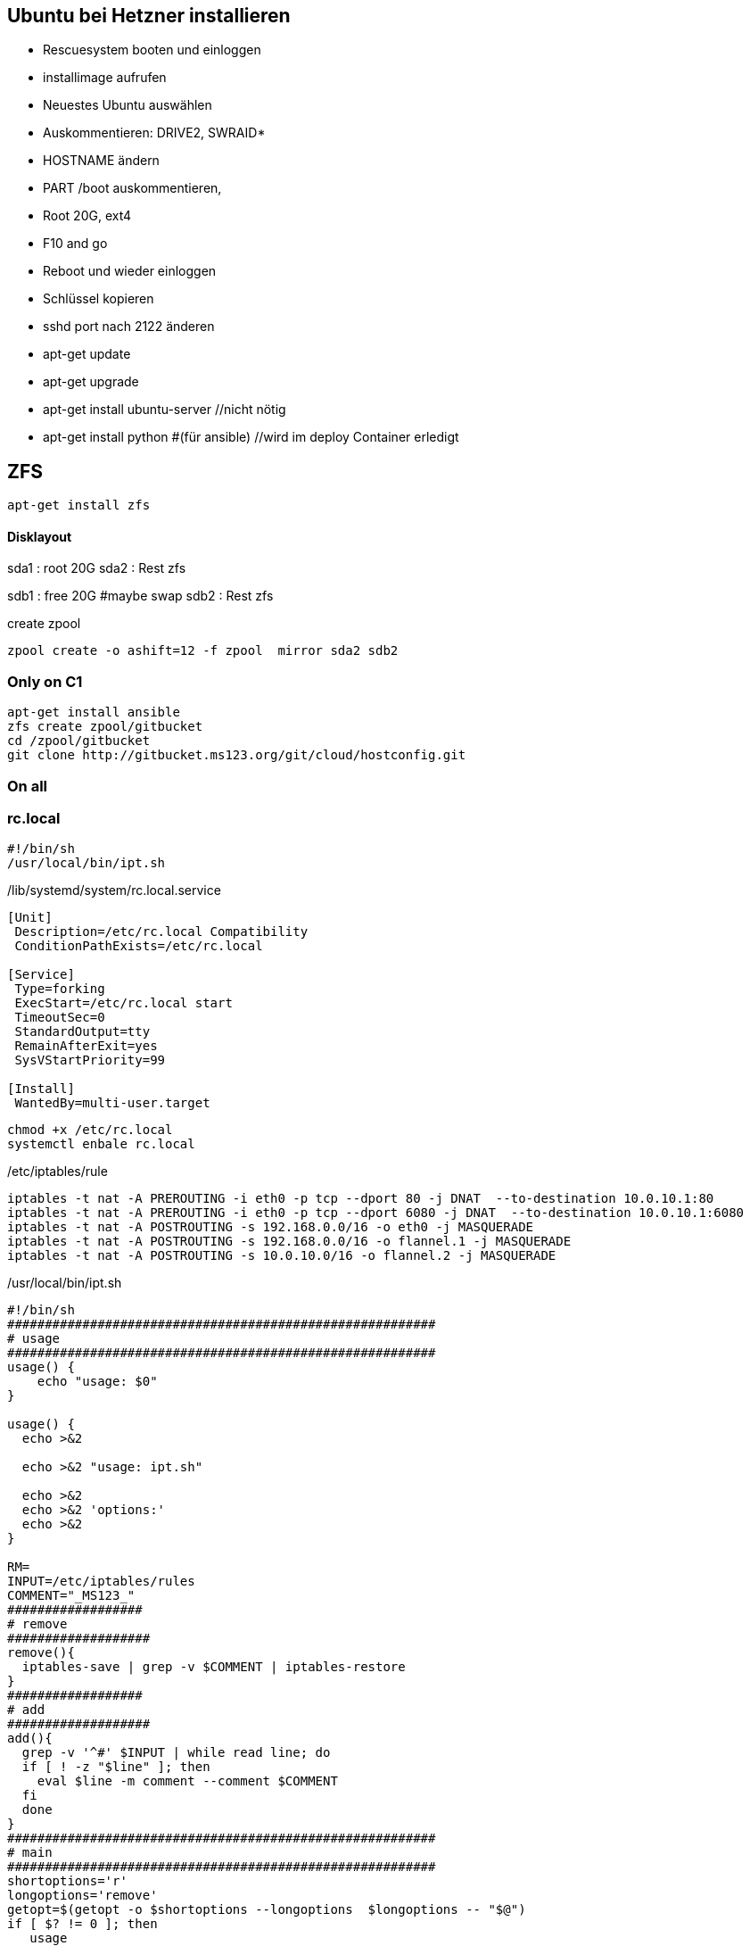 :linkattrs:
:source-highlighter: rouge



== Ubuntu bei Hetzner installieren

* Rescuesystem booten und einloggen
* installimage aufrufen
* Neuestes Ubuntu auswählen
* Auskommentieren: DRIVE2, SWRAID*
* HOSTNAME ändern
* PART /boot auskommentieren, 
* Root 20G, ext4
* F10 and go
* Reboot und wieder einloggen
* Schlüssel kopieren
* sshd port nach 2122 änderen
* apt-get update
* apt-get upgrade
* apt-get install ubuntu-server //nicht nötig
* apt-get install python #(für ansible) //wird im deploy Container erledigt 

== ZFS 
```shell
apt-get install zfs
```

==== Disklayout 

sda1 : root 20G
sda2 : Rest zfs

sdb1 : free 20G #maybe swap
sdb2 : Rest zfs

create zpool
```shell
zpool create -o ashift=12 -f zpool  mirror sda2 sdb2 
```

=== Only on C1

```bash
apt-get install ansible
zfs create zpool/gitbucket
cd /zpool/gitbucket
git clone http://gitbucket.ms123.org/git/cloud/hostconfig.git
```

=== On all
=== rc.local ===

```
#!/bin/sh
/usr/local/bin/ipt.sh
```


/lib/systemd/system/rc.local.service
```
[Unit]
 Description=/etc/rc.local Compatibility
 ConditionPathExists=/etc/rc.local

[Service]
 Type=forking
 ExecStart=/etc/rc.local start
 TimeoutSec=0
 StandardOutput=tty
 RemainAfterExit=yes
 SysVStartPriority=99

[Install]
 WantedBy=multi-user.target
```

```bash
chmod +x /etc/rc.local
systemctl enbale rc.local
```

/etc/iptables/rule
```
iptables -t nat -A PREROUTING -i eth0 -p tcp --dport 80 -j DNAT  --to-destination 10.0.10.1:80
iptables -t nat -A PREROUTING -i eth0 -p tcp --dport 6080 -j DNAT  --to-destination 10.0.10.1:6080
iptables -t nat -A POSTROUTING -s 192.168.0.0/16 -o eth0 -j MASQUERADE 
iptables -t nat -A POSTROUTING -s 192.168.0.0/16 -o flannel.1 -j MASQUERADE 
iptables -t nat -A POSTROUTING -s 10.0.10.0/16 -o flannel.2 -j MASQUERADE
```

/usr/local/bin/ipt.sh
```
#!/bin/sh
#########################################################
# usage
#########################################################
usage() {
    echo "usage: $0"
}

usage() {
  echo >&2

  echo >&2 "usage: ipt.sh"

  echo >&2
  echo >&2 'options:'
  echo >&2
}

RM=
INPUT=/etc/iptables/rules
COMMENT="_MS123_"
##################
# remove
###################
remove(){
  iptables-save | grep -v $COMMENT | iptables-restore
}
##################
# add
###################
add(){
  grep -v '^#' $INPUT | while read line; do    
  if [ ! -z "$line" ]; then
    eval $line -m comment --comment $COMMENT
  fi
  done 
}
#########################################################
# main
#########################################################
shortoptions='r'
longoptions='remove'
getopt=$(getopt -o $shortoptions --longoptions  $longoptions -- "$@")
if [ $? != 0 ]; then
   usage
   exit 1;
fi

eval set -- "$getopt"
while true; do
   case "$1" in
      -h|--help)
         usage
         exit 1
      ;;
      -r|--remove)
        RM=1
        shift
      ;;
      *)
       break
      ;;
   esac
done

remove;
add;

```

== Der Rest wird mit ansible geregelt

=== Language ===

/etc/locale.gen
```
de_DE.UTF-8 UTF-8
```
```bash
locale-gen
update-locale  LANG=de_DE.UTF-8 LANGUAGE=de
```

=== ipv6 off

*/etc/sysctl.conf*
```
net.ipv6.conf.all.disable_ipv6=1
net.ipv6.conf.default.disable_ipv6=1
net.ipv6.conf.lo.disable_ipv6=1
net.bridge.bridge-nf-call-iptables=1
net.bridge.bridge-nf-call-ip6tables=1
net.ipv4.conf.all.rp_filter=0
net.ipv4.conf.default.rp_filter=0
net.ipv4.ip_forward=1
```

```bash
sysctl -p
```

=== Vim,Zsh, Utils
```shell
apt-get install git zsh vim mlocate strace tcpdump bridge-utils psmisc net-tools htop dnsutils telnet python tree ntp
```
* zsh in passwd eintragen, 
* vimrc, .vim, zshrc von anderen System kopieren



== FLannel

=== etcd on c1

```bash
apt install  etcd
```

===== /etc/default/etcd.conf
```
ETCD_NAME=default
ETCD_DATA_DIR="/var/lib/etcd/default.etcd"
ETCD_LISTEN_PEER_URLS="http://0.0.0.0:2380"
ETCD_LISTEN_CLIENT_URLS="http://0.0.0.0:2379"
ETCD_ADVERTISE_CLIENT_URLS="http://0.0.0.0:2379"
```

```bash
systemctl restart etcd
systemctl enable etcd
```

===== flannel-s10-config.json
```json
{
    "Network": "10.0.0.0/16",
    "SubnetLen": 24,
    "SubnetMin": "10.0.2.0",
    "SubnetMax": "10.0.10.0",
    "Backend": {
        "Type": "vxlan",
        "VNI": 1
     }
}
```

===== flannel-s192-config.json
```json
{
    "Network": "192.168.0.0/16",
    "SubnetLen": 24,
    "SubnetMin": "192.168.2.0",
    "SubnetMax": "192.168.10.0",
    "Backend": {
        "Type": "vxlan",
        "VNI": 2
     }
}
```

```bash
etcdctl set /simpl4.org/network/config < flannel-s10-config.json
etcdctl set /simpl4.org/network/config < flannel-s192-config.json
```

=== install fannel on all hosts
```bash
apt install linux-libc-dev golang gcc
```

==== setting gopath in /etc/zsh/zshrc
```
export GOPATH=/zpool/gopath
```

==== build flannel
```bash
mkdir -p /zpool/gopath/src/github.com/coreos/
cd /zpool/gopath/src/github.com/coreos/
git clone https://github.com/coreos/flannel.git
cd flannel
git checkout v0.7.0
CGO_ENABLED=1 make dist/flanneld
cp dist/flanneld /usr/local/bin
```

==== /etc/default/flanneld
```
# etcd url location.  Point this to the server where etcd runs
FLANNEL_ETCD="http://c1.ms123.org:2379"
#FLANNEL_ETCD_KEY_S10="/simpl4.org/network/s10"
#FLANNEL_ETCD_FILE_S10="s10"
#FLANNEL_OPTIONS=""
```

==== flannel services for every subnet

===== /lib/systemd/system/flanneldS10.service
```
[Unit]
Description=Flanneld overlay address etcd agent
After=network.target
After=network-online.target
Wants=network-online.target
After=etcd.service
Before=docker.service

[Service]
Type=notify
EnvironmentFile=-/etc/default/flanneld
ExecStart=/usr/local/bin/flanneld -ip-masq=false -subnet-file="/run/flannel/s10.env" -etcd-endpoints=${FLANNEL_ETCD} -etcd-prefix="/simpl4.org/network/s10" 
Restart=on-failure

[Install]
WantedBy=multi-user.target
RequiredBy=docker.service
```

===== /lib/systemd/system/flanneldS192.service
```
[Unit]
Description=Flanneld overlay address etcd agent
After=network.target
After=network-online.target
Wants=network-online.target
After=etcd.service
Before=docker.service

[Service]
Type=notify
EnvironmentFile=-/etc/default/flanneld
ExecStart=/usr/local/bin/flanneld -ip-masq=false -subnet-file="/run/flannel/s192.env" -etcd-endpoints=${FLANNEL_ETCD} -etcd-prefix="/simpl4.org/network/s192" 
Restart=on-failure

[Install]
WantedBy=multi-user.target
RequiredBy=docker.service
```

```bash
systemctl daemon-reload
```

==== starting flannel for every subnet

```bash
systemctl restart flanneldS10
systemctl enable flanneldS10

systemctl restart flanneldS192
systemctl enable flanneldS192
```

== LXD ==

```bash
zfs create zpool/lxd
apt-get install lxd
```

=== lxd init
```
lxd init << EOF
zfs
no
zpool/lxd
no
no
yes
lxdnet0
auto
none
EOF
```

=== lxd subnet
```bash
. /run/flannel/s192.env
cat /run/flannel/s192.env
lxc network set lxdnet0  ipv4.nat false
lxc network set lxdnet0  ipv4.address $FLANNEL_SUBNET
```


=== add flannel interface to lxdnet

```bash
. /run/flannel/s192.env
SUBNET=$( echo "$FLANNEL_SUBNET" | sed "s!\.1/24!!")
SUBNET="${SUBNET}.0"
INTERFACE=$(ifconfig | grep -B1 $SUBNET | grep -o "^flannel\.*[0-9]")

#Bridging not necessary, because the traffic is routed to the flannel interface
#brctl addif lxdnet0 $INTERFACE
```

===== test, create on every node a first container
```bash
lxc launch ubuntu:16.10 lx1
```

===== docker inside lxd

```bash
lxc launch ubuntu:16.10 lx1 -p default -p docker
```

===== static ip addr

```bash
lxc network attach lxdnet0 lx1 eth0
lxc config device set lx1 eth0 ipv4.address 192.168.4.98
lxc stop lx1 
lxc start lx1
```


===== privileged

```bash
lxc config set lx1 security.privileged true
```

===== first time
```
lxc exec lx1 bash
apt update
cd /etc
rm localtime
ln -s /usr/share/zoneinfo/Europe/Berlin localtime
```

=== lxd remote usage

.on c2
```bash
lxc config set core.https_address "[::]:8443"
lxc config set core.trust_password ms123
```
.on c3
```bash
lxc config set core.https_address "[::]:8443"
lxc remote add c2 10.0.0.2 #ip c2
```
.on c3, launch a container on c2 with name test1
```bash
lxc launch ubuntu:14.04 c2:test1
```

== Docker

/etc/shorewall/shorewall.conf
```
DOCKER=Yes
```

```bash
apt install docker.io docker-compose apache2-utils curl
zfs create zpool/docker
```

===== /etc/docker/daemon.json
.bip from /run/flannel/s10.env
```
{
    "storage-driver": "zfs",
    "graph": "zpool/docker",
    "bip": "10.0.10.1/24",
    "mtu": 1472
}
```

===== Registry

link:https://geekdudes.wordpress.com/2016/10/23/private-docker-registry-in-ubuntu-server-16-04[original, window="_blank"]

```bash
zfs create zpool/docker-registry
mkdir  /zpool/docker-registry/data
mkdir /zpool/docker-registry/nginx
chown root:root /zpool/docker-registry
cd /zpool/docker-registry
```

===== docker-compose.yml
```
nginx:
  image: "nginx:1.9"
  ports:
    - 88.99.69.170:443:443
  links:
    - registry:registry
  volumes:
    - /zpool/docker-registry/nginx/:/etc/nginx/conf.d
registry:
  image: registry:2
  ports:
    - 10.0.10.1:4000:5000
  environment:
    REGISTRY_STORAGE_FILESYSTEM_ROOTDIRECTORY: /data
  volumes:
    - /zpool/docker-registry/data:/data
```

```bash
docker-compose up
^C
```

===== /etc/systemd/system/docker-registry.service
```
[Unit]
Description=Starting docker registry

[Service]
Environment= MY_ENVIRONMENT_VAR = /zpool/docker-registry/docker-compose.yml
WorkingDirectory=/zpool/docker-registry
ExecStart=/usr/bin/docker-compose up
Restart=always

[Install]
WantedBy=multi-user.target
```

```bash
systemctl enable docker-registry
systemctl start docker-registry
```

===== nginx
 /zpool/docker-registry/nginx/registry.conf
```
upstream docker-registry {
  server registry:4000;
}

server {
  listen 443;
  server_name dockerregistry.ms123.org;

  # SSL
  ssl on;
  ssl_certificate /etc/nginx/conf.d/domain.crt;
  ssl_certificate_key /etc/nginx/conf.d/domain.key;

  # disable any limits to avoid HTTP 413 for large image uploads
  client_max_body_size 0;

  # required to avoid HTTP 411: see Issue #1486 (https://github.com/docker/docker/issues/1486)
  chunked_transfer_encoding on;

  location /v2/ {
    # Do not allow connections from docker 1.5 and earlier
    # docker pre-1.6.0 did not properly set the user agent on ping, catch "Go *" user agents
    if ($http_user_agent ~ "^(docker\/1\.(3|4|5(?!\.[0-9]-dev))|Go ).*$" ) {
      return 404;
    }

    # To add basic authentication to v2 use auth_basic setting plus add_header
    auth_basic "registry.localhost";
    auth_basic_user_file /etc/nginx/conf.d/registry.password;
    add_header 'Docker-Distribution-Api-Version' 'registry/2.0' always;

    proxy_pass                          http://docker-registry;
    proxy_set_header  Host              $http_host;   # required for docker client's sake
    proxy_set_header  X-Real-IP         $remote_addr; # pass on real client's IP
    proxy_set_header  X-Forwarded-For   $proxy_add_x_forwarded_for;
    proxy_set_header  X-Forwarded-Proto $scheme;
    proxy_read_timeout                  900;
  }
}
```

===== basic auth

```
cd /zpool/docker-registry/nginx
htpasswd -c registry.password simpl4
New password:
Re-type new password:
Adding password for user mydocker
```
.test
```
curl http://simpl4:ms123@localhost:443/v2/
```

== Not needed
==== Test Flannel
```bash
# Master c1
BRIDGE_ADDRESS=192.168.5.1/16

# Node c3
#BRIDGE_ADDRESS=192.168.10.1/16

#all nodes and on master too
LIN_BRIDGE=linbr0
FLANNELIF=flannel.1

#cleanup from prev runs
ip link set $LIN_BRIDGE down
brctl delbr $LIN_BRIDGE

#linux bridge
brctl addbr $LIN_BRIDGE
ip a add $BRIDGE_ADDRESS dev $LIN_BRIDGE
ip link set $LIN_BRIDGE up


# Add the $FLANNELIF  to linbr0 bridge
brctl addif $LIN_BRIDGE $FLANNELIF

```


== SHOREWALL

```bash
apt-get install shorewall
cd  /usr/share/shorewall/configfiles/
cp rules zones interfaces policy masq /etc/shorewall
```

*/etc/default/shorewall*
```
startup=1
```

*zones*
```
fw  firewall
net ipv4
lxd ipv4
fla ipv4
veth ipv4
```

*interfaces*
```
net     eth0
lxd    lxdnet0
fla    flannel+ 
veth    veth+ 
```

*masq*
```
eth0   192.168.0.0/16
flannel.1               192.168.0.0/16
flannel.2               10.0.0.0/16
```

*rules*
```
Ping/ACCEPT net     $FW

ACCEPT  net fw tcp  2122
ACCEPT  net fw tcp  80
ACCEPT  net fw tcp  443
ACCEPT  net fw tcp  2379
ACCEPT  net fw tcp  2380
ACCEPT  net fw udp  8472


DNAT    net lxd:10.171.101.109:80 tcp  80
DNAT    net lxd:10.171.101.109:443 tcp  443

```

*policy*
```
lxd        net     ACCEPT
lxd        $FW     ACCEPT      -
lxd        all     ACCEPT      -

fla        net     ACCEPT
fla        $FW     ACCEPT      -
fla        all     ACCEPT      -

veth        net     ACCEPT
veth        $FW     ACCEPT      -
veth        all     ACCEPT      -

$FW     net     ACCEPT      -
$FW     all     ACCEPT      -

#
# Policies for traffic originating from the Internet zone (net)
#
net     all     DROP        -

# THE FOLLOWING POLICY MUST BE LAST
all     all     REJECT      -

```


```bash
systemctl restart shorewall
systemctl enable shorewall

```





== Openvswitch /OVN

```shell
apt-get install  openvswitch-switch python-openvswitch python-netifaces
apt-get install  ovn-central
apt-get install  ovn-host

systemctl start openvswitch-switch.service
systemctl enable openvswitch-switch.service


```
==== Test openvswitch


```shell

# host c1
REMOTE_IP=138.201.50.73
BRIDGE_ADDRESS=172.16.42.1/24

# host c2
REMOTE_IP=88.99.69.170
BRIDGE_ADDRESS=172.16.42.2/24

#both hosts
LIN_BRIDGE=linbr0
OVS_BRIDGE=ovsbr0

#cleanup from prev runs
ip link set $LIN_BRIDGE down
brctl delbr $LIN_BRIDGE
ovs-vsctl del-br $OVS_BRIDGE

#linux bridge
brctl addbr $LIN_BRIDGE
ip a add $BRIDGE_ADDRESS dev $LIN_BRIDGE
ip link set $LIN_BRIDGE up

#ovs stuff
ovs-vsctl add-br $OVS_BRIDGE
ip link set $OVS_BRIDGE up

# Create the tunnel to the other host and attach it to the $OVS_BRIDGE bridge
ovs-vsctl add-port $OVS_BRIDGE gre0 -- set interface gre0 type=gre options:remote_ip=$REMOTE_IP #options:pmtud=false
#ovs-vsctl add-port $OVS_BRIDGE tun0 -- set interface tun0 type=geneve options:remote_ip=$REMOTE_IP options:key=123
ovs-vsctl set int $OVS_BRIDGE mtu_request=1462 #very urgent!!  1500-$HEADER  GRE=38, GENEVE eg. need more, 49:Empirically determined


# Add the $OVS_BRIDGE bridge to linbr0 bridge
brctl addif $LIN_BRIDGE $OVS_BRIDGE

```
